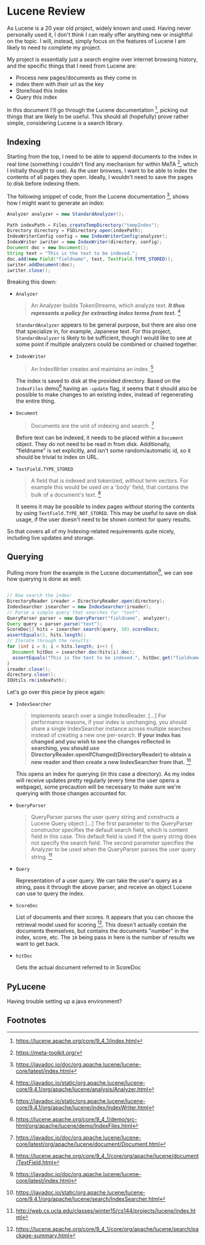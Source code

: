 #+PANDOC_VARIABLES: geometry:margin=1in

* Lucene Review

As Lucene is a 20 year old project, widely known and used. Having never personally used it, I don't think I can really offer anything new or insightful on the topic. I will, instead, simply focus on the features of Lucene I am likely to need to complete my project.

My project is essentially just a search engine over internet browsing history, and the specific things that I need from Lucene are:
 - Process new pages/documents as they come in
 - index them with their url as the key
 - Store/load this index
 - Query this index
In this document I'll go through the Lucene documentation [fn:doc], picking out things that are likely to be useful. This should all (hopefully) prove rather simple, considering Lucene /is/ a search library. 

** Indexing

Starting from the top, I need to be able to append documents to the index in real time (something I couldn't find any mechanism for within MeTA [fn:meta], which I initially thought to use). As the user browses, I want to be able to index the contents of all pages they open. Ideally, I wouldn't need to save the pages to disk before indexing them.

The following snippet of code, from the Lucene documentation [fn:index], shows how I might want to generate an index:

#+begin_src java
  Analyzer analyzer = new StandardAnalyzer();

  Path indexPath = Files.createTempDirectory("tempIndex");
  Directory directory = FSDirectory.open(indexPath);
  IndexWriterConfig config = new IndexWriterConfig(analyzer);
  IndexWriter iwriter = new IndexWriter(directory, config);
  Document doc = new Document();
  String text = "This is the text to be indexed.";
  doc.add(new Field("fieldname", text, TextField.TYPE_STORED));
  iwriter.addDocument(doc);
  iwriter.close();

#+end_src

Breaking this down:

- ~Analyzer~
  #+begin_quote
  An Analyzer builds TokenStreams, which analyze text. */It thus represents a policy for extracting index terms from text./* [fn:analyzer]
  #+end_quote
  ~StandardAnalyzer~ appears to be general purpose, but there are also one that specialize in, for example, Japanese text. For this project, ~StandardAnalyzer~ is likely to be sufficient, though I would like to see at some point if multiple analyzers could be combined or chained together.

- ~IndexWriter~
  #+begin_quote
  An IndexWriter creates and maintains an index. [fn:iw]
  #+end_quote
  The index is saved to disk at the provided directory. Based on the =IndexFiles= demo[fn:indexingdemo] having an =-update= flag, it seems that it should also be possible to make changes to an existing index, instead of regenerating the entire thing.

- ~Document~
  #+begin_quote
  Documents are the unit of indexing and search. [fn:document]
  #+end_quote
  Before text can be indexed, it needs to be placed within a =Document= object. They do not need to be read in from disk. Additionally, "fieldname" is set explicitly, and isn't some random/automatic id, so it should be trivial to index on URL.

- ~TextField.TYPE_STORED~
  #+begin_quote
  A field that is indexed and tokenized, without term vectors. For example this would be used on a 'body' field, that contains the bulk of a document's text. [fn:textfield]
  #+end_quote
  It seems it may be possible to index pages /without/ storing the contents by using ~TextField.TYPE_NOT_STORED~. This may be useful to save on disk usage, if the user doesn't need to be shown context for query results.

So that covers all of my Indexing-related requirements quite nicely, including live updates and storage.

** Querying

Pulling more from the example in the Lucene documentation[fn:index], we can see how querying is done as well:

#+begin_src java

  // Now search the index:
  DirectoryReader ireader = DirectoryReader.open(directory);
  IndexSearcher isearcher = new IndexSearcher(ireader);
  // Parse a simple query that searches for "text":
  QueryParser parser = new QueryParser("fieldname", analyzer);
  Query query = parser.parse("text");
  ScoreDoc[] hits = isearcher.search(query, 10).scoreDocs;
  assertEquals(1, hits.length);
  // Iterate through the results:
  for (int i = 0; i < hits.length; i++) {
    Document hitDoc = isearcher.doc(hits[i].doc);
    assertEquals("This is the text to be indexed.", hitDoc.get("fieldname"));
  }
  ireader.close();
  directory.close();
  IOUtils.rm(indexPath);

#+end_src

Let's go over this piece by piece again:

- ~IndexSearcher~
  #+begin_quote
  Implements search over a single IndexReader.
  [...] For performance reasons, if your index is unchanging, you should share a single IndexSearcher instance across multiple searches instead of creating a new one per-search. *If your index has changed and you wish to see the changes reflected in searching, you should use DirectoryReader.openIfChanged(DirectoryReader) to obtain a new reader and then create a new IndexSearcher from that.* [fn:isearcher]
  #+end_quote
  This opens an index for querying (in this case a directory). As my index will receive updates pretty regularly (every time the user opens a webpage), some precaution will be necessary to make sure we're querying with those changes accounted for.

- ~QueryParser~
  #+begin_quote
  QueryParser parses the user query string and constructs a Lucene Query object [...]
   The first parameter to the QueryParser constructor specifies the default search field, which is content field in this case. This default field is used if the query string does not specify the search field. The second parameter specifies the Analyzer to be used when the QueryParser parses the user query string. [fn:ucla]
  #+end_quote

- ~Query~

  Representation of a user query. We can take the user's query as a string, pass it through the above parser, and receive an object Lucene can use to query the index.
  
- ~ScoreDoc~

  List of documents and their scores. It appears that you can choose the retrieval model used for scoring [fn:search]. This doesn't actually contain the documents themselves, but contains the documents "number" in the index, score, etc. The ~10~ being pass in here is the number of results we want to get back.

- ~hitDoc~

  Gets the actual document referred to in ScoreDoc

** PyLucene

Having trouble setting up a java environment?

** Footnotes

[fn:indexingdemo] https://lucene.apache.org/core/9_4_1/demo/src-html/org/apache/lucene/demo/IndexFiles.html

[fn:isearcher] https://javadoc.io/static/org.apache.lucene/lucene-core/9.4.1/org/apache/lucene/search/IndexSearcher.html 

[fn:textfield] https://lucene.apache.org/core/9_4_1/core/org/apache/lucene/document/TextField.html

[fn:iw] https://javadoc.io/static/org.apache.lucene/lucene-core/9.4.1/org/apache/lucene/index/IndexWriter.html

[fn:iwc] https://javadoc.io/static/org.apache.lucene/lucene-core/9.4.1/org/apache/lucene/index/IndexWriterConfig.html

[fn:analyzer] https://javadoc.io/static/org.apache.lucene/lucene-core/9.4.1/org/apache/lucene/analysis/Analyzer.html

[fn:hist] https://techmonitor.ai/technology/hardware/apache-lucene

[fn:ucla] http://web.cs.ucla.edu/classes/winter15/cs144/projects/lucene/index.html

[fn:meta] https://meta-toolkit.org/

[fn:doc] https://lucene.apache.org/core/9_4_1/index.html

[fn:demo] https://lucene.apache.org/core/9_4_1/demo/index.html

[fn:storage] https://lucene.apache.org/core/9_4_1/core/org/apache/lucene/store/package-summary.html

[fn:document] https://javadoc.io/doc/org.apache.lucene/lucene-core/latest/org/apache/lucene/document/Document.html

[fn:indexing] https://lucene.apache.org/core/9_4_1/core/org/apache/lucene/index/package-summary.html

[fn:index] https://javadoc.io/doc/org.apache.lucene/lucene-core/latest/index.html

[fn:search] https://lucene.apache.org/core/9_4_1/core/org/apache/lucene/search/package-summary.html
